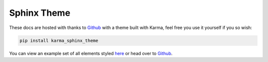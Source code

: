 ************
Sphinx Theme
************

These docs are hosted with thanks to `Github <https://github.com/>`_ with a theme built with Karma, 
feel free you use it yourself if you so wish:

.. code-block:: bash

    pip install karma_sphinx_theme

You can view an example set of all elements styled
`here <https://accentdesign.github.io/karma_sphinx_theme/>`_
or head over to `Github <https://github.com/AccentDesign/karma_sphinx_theme>`_.